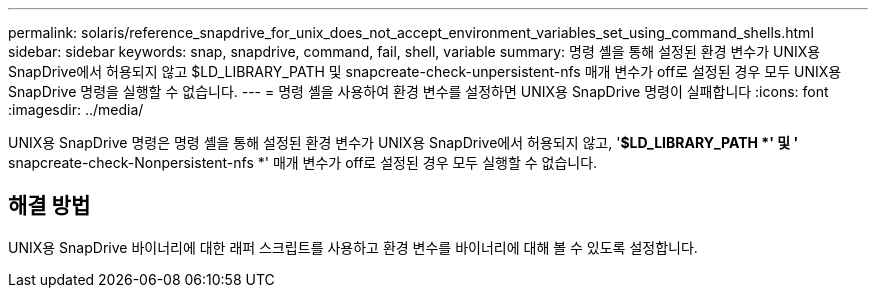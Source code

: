 ---
permalink: solaris/reference_snapdrive_for_unix_does_not_accept_environment_variables_set_using_command_shells.html 
sidebar: sidebar 
keywords: snap, snapdrive, command, fail, shell, variable 
summary: 명령 셸을 통해 설정된 환경 변수가 UNIX용 SnapDrive에서 허용되지 않고 $LD_LIBRARY_PATH 및 snapcreate-check-unpersistent-nfs 매개 변수가 off로 설정된 경우 모두 UNIX용 SnapDrive 명령을 실행할 수 없습니다. 
---
= 명령 셸을 사용하여 환경 변수를 설정하면 UNIX용 SnapDrive 명령이 실패합니다
:icons: font
:imagesdir: ../media/


[role="lead"]
UNIX용 SnapDrive 명령은 명령 셸을 통해 설정된 환경 변수가 UNIX용 SnapDrive에서 허용되지 않고, '*$LD_LIBRARY_PATH *' 및 '* snapcreate-check-Nonpersistent-nfs *' 매개 변수가 off로 설정된 경우 모두 실행할 수 없습니다.



== 해결 방법

UNIX용 SnapDrive 바이너리에 대한 래퍼 스크립트를 사용하고 환경 변수를 바이너리에 대해 볼 수 있도록 설정합니다.
